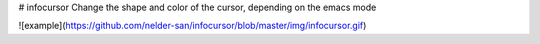 # infocursor
Change the shape and color of the cursor, depending on the emacs mode

![example](https://github.com/nelder-san/infocursor/blob/master/img/infocursor.gif)
